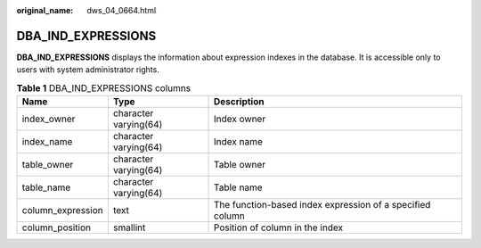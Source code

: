 :original_name: dws_04_0664.html

.. _dws_04_0664:

DBA_IND_EXPRESSIONS
===================

**DBA_IND_EXPRESSIONS** displays the information about expression indexes in the database. It is accessible only to users with system administrator rights.

.. table:: **Table 1** DBA_IND_EXPRESSIONS columns

   +-------------------+-----------------------+-----------------------------------------------------------+
   | Name              | Type                  | Description                                               |
   +===================+=======================+===========================================================+
   | index_owner       | character varying(64) | Index owner                                               |
   +-------------------+-----------------------+-----------------------------------------------------------+
   | index_name        | character varying(64) | Index name                                                |
   +-------------------+-----------------------+-----------------------------------------------------------+
   | table_owner       | character varying(64) | Table owner                                               |
   +-------------------+-----------------------+-----------------------------------------------------------+
   | table_name        | character varying(64) | Table name                                                |
   +-------------------+-----------------------+-----------------------------------------------------------+
   | column_expression | text                  | The function-based index expression of a specified column |
   +-------------------+-----------------------+-----------------------------------------------------------+
   | column_position   | smallint              | Position of column in the index                           |
   +-------------------+-----------------------+-----------------------------------------------------------+

